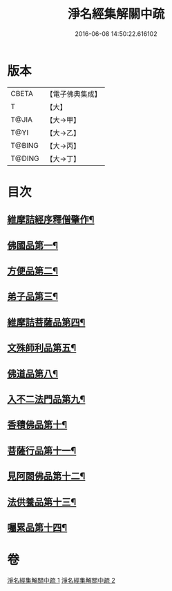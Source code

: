 #+TITLE: 淨名經集解關中疏 
#+DATE: 2016-06-08 14:50:22.616102

* 版本
 |     CBETA|【電子佛典集成】|
 |         T|【大】     |
 |     T@JIA|【大→甲】   |
 |      T@YI|【大→乙】   |
 |    T@BING|【大→丙】   |
 |    T@DING|【大→丁】   |

* 目次
** [[file:KR6i0096_001.txt::001-0440b2][維摩詰經序釋僧肇作¶]]
** [[file:KR6i0096_001.txt::001-0441b10][佛國品第一¶]]
** [[file:KR6i0096_001.txt::001-0451b17][方便品第二¶]]
** [[file:KR6i0096_001.txt::001-0454c23][弟子品第三¶]]
** [[file:KR6i0096_001.txt::001-0465b24][維摩詰菩薩品第四¶]]
** [[file:KR6i0096_002.txt::002-0473a7][文殊師利品第五¶]]
** [[file:KR6i0096_002.txt::002-0481a2][佛道品第八¶]]
** [[file:KR6i0096_002.txt::002-0484c8][入不二法門品第九¶]]
** [[file:KR6i0096_002.txt::002-0487a22][香積佛品第十¶]]
** [[file:KR6i0096_002.txt::002-0490b18][菩薩行品第十一¶]]
** [[file:KR6i0096_002.txt::002-0494c10][見阿閦佛品第十二¶]]
** [[file:KR6i0096_002.txt::002-0497b14][法供養品第十三¶]]
** [[file:KR6i0096_002.txt::002-0500b7][囑累品第十四¶]]

* 卷
[[file:KR6i0096_001.txt][淨名經集解關中疏 1]]
[[file:KR6i0096_002.txt][淨名經集解關中疏 2]]

